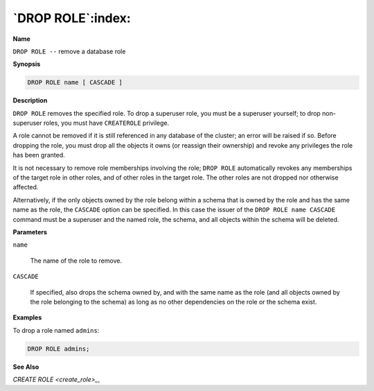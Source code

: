 .. _drop_role:

******************
`DROP ROLE`:index:
******************

**Name**

``DROP ROLE --`` remove a database role

**Synopsis**

.. code-block:: text

    DROP ROLE name [ CASCADE ]

**Description**

``DROP ROLE`` removes the specified role. To drop a superuser role, you must
be a superuser yourself; to drop non-superuser roles, you must have
``CREATEROLE`` privilege.

A role cannot be removed if it is still referenced in any database of
the cluster; an error will be raised if so. Before dropping the role,
you must drop all the objects it owns (or reassign their ownership) and
revoke any privileges the role has been granted.

It is not necessary to remove role memberships involving the role; ``DROP
ROLE`` automatically revokes any memberships of the target role in other
roles, and of other roles in the target role. The other roles are not
dropped nor otherwise affected.

Alternatively, if the only objects owned by the role belong within a
schema that is owned by the role and has the same name as the role, the
``CASCADE`` option can be specified. In this case the issuer of the ``DROP
ROLE name CASCADE`` command must be a superuser and the named role, the
schema, and all objects within the schema will be deleted.

**Parameters**

``name``

    The name of the role to remove.

``CASCADE``

    If specified, also drops the schema owned by, and with the same name as
    the role (and all objects owned by the role belonging to the schema) as
    long as no other dependencies on the role or the schema exist.

**Examples**

To drop a role named ``admins``:

.. code-block:: text

    DROP ROLE admins;

**See Also**


`CREATE ROLE <create_role>_`, 
